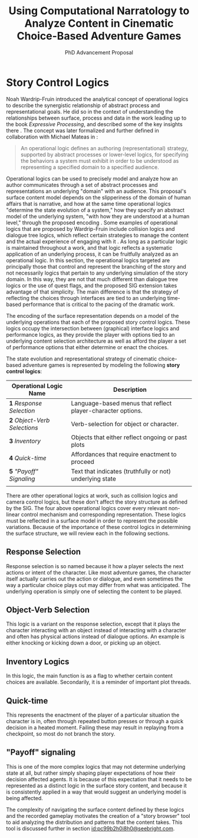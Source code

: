 #+TITLE:  Using Computational Narratology to Analyze Content in Cinematic Choice-Based Adventure Games
#+SUBTITLE: PhD Advancement Proposal
#+BIBLIOGRAPHY: ../bibtex/library
* Story Control Logics
:PROPERTIES:
:ID:       tx6har00e8h0@seebright.com
:END:

Noah Wardrip-Fruin introduced the analytical concept of operational
logics \cite{Wardrip-fruin} to describe the synergistic relationship
of abstract process and representational goals. He did so in the
context of understanding the relationships between surface, process
and data in the work leading up to the book /Expressive Processing/,
and described some of the key insights there \cite{Wardrip-Fruin2009}.
The concept was later formalized and further defined in collaboration
with Michael Mateas in \cite{Mateas2009b}:

#+BEGIN_QUOTE
An operational logic defines an authoring (representational)
strategy, supported by abstract processes or lower-level logics, for
specifying the behaviors a system must exhibit in order to be
understood as representing a specified domain to a specified
audience. \cite{Mateas2009b}
#+END_QUOTE

Operational logics can be used to precisely model and analyze how an
author communicates through a set of abstract processes and
representations an underlying "domain" with an audience. This
proposal's surface content model depends on the slipperiness of the
domain of human affairs that is narrative, and how at the same time
operational logics "determine the state evolution of a system," how
they specify an abstract model of the underlying system, "with how
they are understood at a human level," through the proposed encoding
\cite{Mateas2009b}. Some examples of operational logics that are
proposed by Wardrip-Fruin include collision logics and dialogue tree
logics, which reflect certain strategies to manage the content and the
actual experience of engaging with it \cite{Wardrip-Fruin2009}. As
long as a particular logic is maintained throughout a work, and that
logic reflects a systematic application of an underlying process, it
can be fruitfully analyzed as an operational logic. In this section,
the operational logics targeted are principally those that control and
represent the branching of the story and not necessarily logics that
pertain to any underlying simulation of the story domain. In this way,
they are not that much different than dialogue tree logics or the use
of quest flags, and the proposed SIG extension takes advantage of that
simplicity. The main difference is that the strategy of reflecting the
choices through interfaces are tied to an underlying time-based
performance that is critical to the pacing of the dramatic work.

The encoding of the surface representation depends on a model of the
underlying operations that each of the proposed story control
logics. These logics occupy the intersection between (graphical)
interface logics and performance logics, as they provide the player
with options tied to an underlying content selection architecture as
well as afford the player a set of performance options that either
determine or enact the choices.

The state evolution and representational strategy of cinematic
choice-based adventure games is represented by modeling the following
*story control logics*:

| Operational Logic Name       | Description                                                 |
|------------------------------+-------------------------------------------------------------|
| *1* /Response Selection/     | Language-based menus that reflect player-character options. |
| *2* /Object-Verb Selections/ | Verb-selection for object or character.                     |
| *3* /Inventory/              | Objects that either reflect ongoing or past plots           |
| *4* /Quick-time/             | Affordances that require enactment to proceed               |
| *5* /"Payoff" Signaling/     | Text that indicates (truthfully or not) underlying state    |
|                              |                                                             |

There are other operational logics at work, such as collision logics
and camera control logics, but these don't affect the story structure
as defined by the SIG. The four above operational logics cover every
relevant non-linear control mechanism and corresponding
representation. These logics must be reflected in a surface model in
order to represent the possible variations. Because of the importance
of these control logics in determining the surface structure, we will
review each in the following sections.

** Response Selection
Response selection is so named because it how a player selects the
next actions or intent of the character. Like most adventure games,
the character itself actually carries out the action or dialogue, and
even sometimes the way a particular choice plays out may differ from
what was anticipated. The underlying operation is simply one of
selecting the content to be played.

** Object-Verb Selection
This logic is a variant on the response selection, except that it
plays the character interacting with an object instead of interacting
with a character and often has physical actions instead of dialogue
options. An example is either knocking or kicking down a door, or
picking up an object.

** Inventory Logics
In this logic, the main function is as a flag to whether certain
content choices are available. Secondarily, it is a reminder of
important plot threads.
** Quick-time
This represents the enactment of the player of a particular situation
the character is in, often through repeated button presses or through
a quick decision in a heated moment. Failing these may result in
replaying from a checkpoint, so most do not branch the story.
** "Payoff" signaling

This is one of the more complex logics that may not determine
underlying state at all, but rather simply shaping player expectations
of how their decision affected agents. It is because of this
expectation that it needs to be represented as a distinct logic in the
surface story content, and because it is consistently applied in a way
that would suggest an underlying model is being affected.

The complexity of navigating the surface content defined by these
logics and the recorded gameplay motivates the creation of a "story
browser" tool to aid analyzing the distribution and patterns that the
content takes. This tool is discussed further in section
[[id:pc99b2h0i8h0@seebright.com]].

